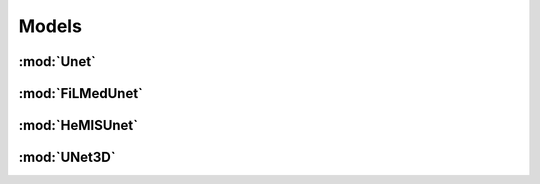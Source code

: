 Models
======

:mod:`Unet`
---------------------------

.. class:: ivadomed.models.Unet


:mod:`FiLMedUnet`
---------------------------

.. class:: ivadomed.models.FiLMedUnet


:mod:`HeMISUnet`
---------------------------

.. class:: ivadomed.models.HeMISUnet


:mod:`UNet3D`
---------------------------

.. class:: ivadomed.models.UNet3D
